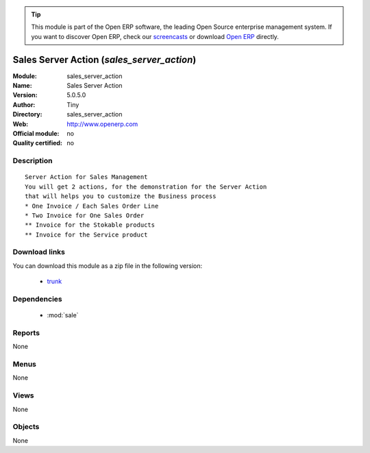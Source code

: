 
.. module:: sales_server_action
    :synopsis: Sales Server Action 
    :noindex:
.. 

.. raw:: html

      <br />
    <link rel="stylesheet" href="../_static/hide_objects_in_sidebar.css" type="text/css" />

.. tip:: This module is part of the Open ERP software, the leading Open Source 
  enterprise management system. If you want to discover Open ERP, check our 
  `screencasts <href="http://openerp.tv>`_ or download 
  `Open ERP <href="http://openerp.com>`_ directly.

.. raw:: html

    <div class="js-kit-rating" title="" permalink="" standalone="yes" path="/sales_server_action"></div>
    <script src="http://js-kit.com/ratings.js"></script>

Sales Server Action (*sales_server_action*)
===========================================
:Module: sales_server_action
:Name: Sales Server Action
:Version: 5.0.5.0
:Author: Tiny
:Directory: sales_server_action
:Web: http://www.openerp.com
:Official module: no
:Quality certified: no

Description
-----------

::

  Server Action for Sales Management
  You will get 2 actions, for the demonstration for the Server Action
  that will helps you to customize the Business process
  * One Invoice / Each Sales Order Line
  * Two Invoice for One Sales Order
  ** Invoice for the Stokable products
  ** Invoice for the Service product

Download links
--------------

You can download this module as a zip file in the following version:

  * `trunk </download/modules/trunk/sales_server_action.zip>`_


Dependencies
------------

 * :mod:`sale`

Reports
-------

None


Menus
-------


None


Views
-----


None



Objects
-------

None
